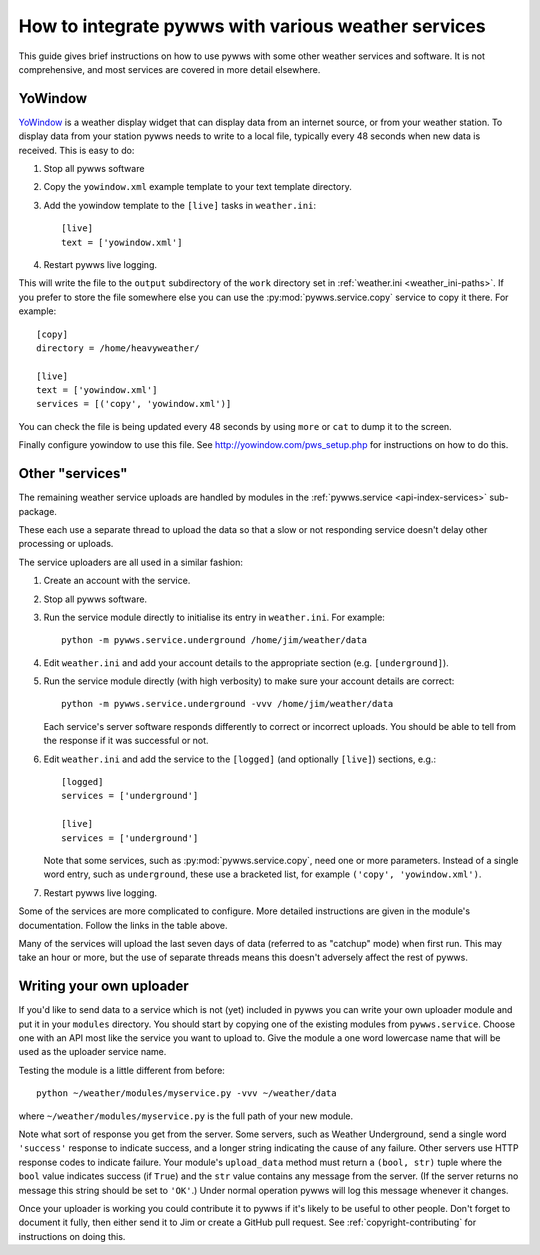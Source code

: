 .. pywws - Python software for USB Wireless Weather Stations
   http://github.com/jim-easterbrook/pywws
   Copyright (C) 2008-20  pywws contributors

   This program is free software; you can redistribute it and/or
   modify it under the terms of the GNU General Public License
   as published by the Free Software Foundation; either version 2
   of the License, or (at your option) any later version.

   This program is distributed in the hope that it will be useful,
   but WITHOUT ANY WARRANTY; without even the implied warranty of
   MERCHANTABILITY or FITNESS FOR A PARTICULAR PURPOSE.  See the
   GNU General Public License for more details.

   You should have received a copy of the GNU General Public License
   along with this program; if not, write to the Free Software
   Foundation, Inc., 51 Franklin Street, Fifth Floor, Boston, MA  02110-1301, USA.

How to integrate pywws with various weather services
====================================================

This guide gives brief instructions on how to use pywws with some other weather services and software.
It is not comprehensive, and most services are covered in more detail elsewhere.

YoWindow
--------

`YoWindow <http://yowindow.com/>`_ is a weather display widget that can display data from an internet source, or from your weather station.
To display data from your station pywws needs to write to a local file, typically every 48 seconds when new data is received.
This is easy to do:

#. Stop all pywws software
#. Copy the ``yowindow.xml`` example template to your text template directory.
#. Add the yowindow template to the ``[live]`` tasks in ``weather.ini``::

     [live]
     text = ['yowindow.xml']
#. Restart pywws live logging.

This will write the file to the ``output`` subdirectory of the ``work`` directory set in :ref:`weather.ini <weather_ini-paths>`.
If you prefer to store the file somewhere else you can use the :py:mod:`pywws.service.copy` service to copy it there. For example::

    [copy]
    directory = /home/heavyweather/

    [live]
    text = ['yowindow.xml']
    services = [('copy', 'yowindow.xml')]

You can check the file is being updated every 48 seconds by using ``more`` or ``cat`` to dump it to the screen.

Finally configure yowindow to use this file.
See `<http://yowindow.com/pws_setup.php>`_ for instructions on how to do this.

.. _guides-integration-other:

Other "services"
----------------

The remaining weather service uploads are handled by modules in the :ref:`pywws.service <api-index-services>` sub-package.

.. autosummary::

   pywws.service.ftp
   pywws.service.sftp
   pywws.service.copy
   pywws.service.cwop
   pywws.service.metoffice
   pywws.service.mqtt
   pywws.service.openweathermap
   pywws.service.pwsweather
   pywws.service.temperaturnu
   pywws.service.underground
   pywws.service.weathercloud
   pywws.service.wetterarchivde
   pywws.service.windy
   pywws.service.twitter
   pywws.service.mastodon

These each use a separate thread to upload the data so that a slow or not responding service doesn't delay other processing or uploads.

The service uploaders are all used in a similar fashion:

#. Create an account with the service.
#. Stop all pywws software.
#. Run the service module directly to initialise its entry in ``weather.ini``. For example::

      python -m pywws.service.underground /home/jim/weather/data

#. Edit ``weather.ini`` and add your account details to the appropriate section (e.g. ``[underground]``).
#. Run the service module directly (with high verbosity) to make sure your account details are correct::

      python -m pywws.service.underground -vvv /home/jim/weather/data

   Each service's server software responds differently to correct or incorrect uploads.
   You should be able to tell from the response if it was successful or not.

#. Edit ``weather.ini`` and add the service to the ``[logged]`` (and optionally ``[live]``) sections, e.g.::

     [logged]
     services = ['underground']

     [live]
     services = ['underground']

   Note that some services, such as :py:mod:`pywws.service.copy`, need one or more parameters.
   Instead of a single word entry, such as ``underground``, these use a bracketed list, for example ``('copy', 'yowindow.xml')``.

#. Restart pywws live logging.

Some of the services are more complicated to configure.
More detailed instructions are given in the module's documentation.
Follow the links in the table above.

Many of the services will upload the last seven days of data (referred to as "catchup" mode) when first run.
This may take an hour or more, but the use of separate threads means this doesn't adversely affect the rest of pywws.

Writing your own uploader
-------------------------

If you'd like to send data to a service which is not (yet) included in pywws you can write your own uploader module and put it in your ``modules`` directory.
You should start by copying one of the existing modules from ``pywws.service``.
Choose one with an API most like the service you want to upload to.
Give the module a one word lowercase name that will be used as the uploader service name.

Testing the module is a little different from before::

   python ~/weather/modules/myservice.py -vvv ~/weather/data

where ``~/weather/modules/myservice.py`` is the full path of your new module.

Note what sort of response you get from the server.
Some servers, such as Weather Underground, send a single word ``'success'`` response to indicate success, and a longer string indicating the cause of any failure.
Other servers use HTTP response codes to indicate failure.
Your module's ``upload_data`` method must return a ``(bool, str)`` tuple where the ``bool`` value indicates success (if ``True``) and the ``str`` value contains any message from the server.
(If the server returns no message this string should be set to ``'OK'``.)
Under normal operation pywws will log this message whenever it changes.

Once your uploader is working you could contribute it to pywws if it's likely to be useful to other people.
Don't forget to document it fully, then either send it to Jim or create a GitHub pull request.
See :ref:`copyright-contributing` for instructions on doing this.
